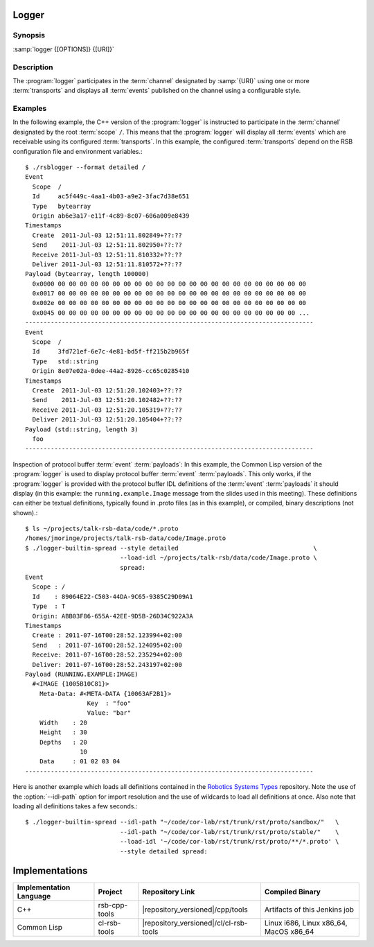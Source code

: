 Logger
------

.. program:: logger

Synopsis
^^^^^^^^

:samp:`logger {[OPTIONS]} {[URI]}`

Description
^^^^^^^^^^^

The :program:`logger` participates in the :term:`channel` designated
by :samp:`{URI}` using one or more :term:`transports` and displays all
:term:`events` published on the channel using a configurable style.

.. option:: --version

   Display version information.

.. option:: --help

   Display help.

.. option:: --help-for THING

   Display help for :samp:`{THING}`.

.. option:: --filter SPEC, -f

   Specify a :term:`filter` that received :term:`events` have to match
   in order to be processed rather than discarded. This option can be
   supplied multiple times in which case :term:`events` have to match
   all specified :term:`filters`. Each :samp:`{SPEC}` has to be of one
   of the forms::

     KIND | KIND SINGLE-VALUE | KIND KEY1 VALUE1 KEY2 VALUE2 ...

   where keys and values depend on :samp:`{KIND}` and may be mandatory
   in some cases. Examples (note that the single quotes have to be
   included only when used within a shell)::

     --filter 'origin "EAEE2B00-AF4B-11E0-8930-001AA0342D7D"'
     --filter 'regex ".*foo[0-9]+"'
     --filter 'regex :regex ".*foo[0-9]+"' (equivalent)
     -f 'xpath :xpath "node()/@foo" :fallback-policy :do-not-match'

   Use :option:`--help-for` to display the full help text for this
   item.

.. option:: --style SPEC, -s

   Specify a formatting style that should be used to print
   :term:`events`. :samp:`{SPEC}` has to be of the form::

     KIND KEY1 VALUE1 KEY2 VALUE2 ...

   where keys and values are optional and depend on
   :samp:`{KIND}`. Examples (note that the single quotes have to be
   included only when used within a shell)::

     --style detailed
     -s compact
     --style 'compact :separator "|"'
     --style 'columns :columns (:now (:scope :width 12) :id :newline)'

   .. Tip::

      See extended help, enable with :option:`--help-for` ``columns``,
      for an explanation of the ``:columns`` argument.

   Use the :option:`--help-for` ``styles`` or :option:`--help-for`
   ``columns`` or :option:`--help-for` ``quantities`` or
   :option:`--help-for` ``all`` options to display the full help text
   for this item.

.. option:: --idl-path DIRECTORIES, -I DIRECTORIES

   A list of paths from which data definitions should be loaded. This
   option can be supplied multiple times.

.. option:: --load-idl FILE-OR-GLOB-EXPRESSION, -l FILE-OR-GLOB-EXPRESSION

   Load data definition from :samp:`{FILE-OR-GLOB-EXPRESSION}`. If a
   glob expression is specified, in addition to the canonical globbing
   syntax, expressions of the form::

     SOMESTUFF/**/MORESTUFF

   can be used to search directories recursively. If the file
   designated by :samp:`{FILE-OR-GLOB-EXPRESSION}` depend on
   additional data definition files (i.e. contain ``import``
   statements), the list of directories supplied via the
   :option:`--idl-path` option is consulted to find these files. This
   option can be supplied multiple times.

Examples
^^^^^^^^

In the following example, the C++ version of the :program:`logger` is
instructed to participate in the :term:`channel` designated by the
root :term:`scope` ``/``. This means that the :program:`logger` will
display all :term:`events` which are receivable using its configured
:term:`transports`. In this example, the configured :term:`transports`
depend on the RSB configuration file and environment variables.::

  $ ./rsblogger --format detailed /
  Event
    Scope  /
    Id     ac5f449c-4aa1-4b03-a9e2-3fac7d38e651
    Type   bytearray
    Origin ab6e3a17-e11f-4c89-8c07-606a009e8439
  Timestamps
    Create  2011-Jul-03 12:51:11.802849+??:??
    Send    2011-Jul-03 12:51:11.802950+??:??
    Receive 2011-Jul-03 12:51:11.810332+??:??
    Deliver 2011-Jul-03 12:51:11.810572+??:??
  Payload (bytearray, length 100000)
    0x0000 00 00 00 00 00 00 00 00 00 00 00 00 00 00 00 00 00 00 00 00 00 00 00
    0x0017 00 00 00 00 00 00 00 00 00 00 00 00 00 00 00 00 00 00 00 00 00 00 00
    0x002e 00 00 00 00 00 00 00 00 00 00 00 00 00 00 00 00 00 00 00 00 00 00 00
    0x0045 00 00 00 00 00 00 00 00 00 00 00 00 00 00 00 00 00 00 00 00 00 00 ...
  -------------------------------------------------------------------------------
  Event
    Scope  /
    Id     3fd721ef-6e7c-4e81-bd5f-ff215b2b965f
    Type   std::string
    Origin 8e07e02a-0dee-44a2-8926-cc65c0285410
  Timestamps
    Create  2011-Jul-03 12:51:20.102403+??:??
    Send    2011-Jul-03 12:51:20.102482+??:??
    Receive 2011-Jul-03 12:51:20.105319+??:??
    Deliver 2011-Jul-03 12:51:20.105404+??:??
  Payload (std::string, length 3)
    foo
  -------------------------------------------------------------------------------

Inspection of protocol buffer :term:`event` :term:`payloads`: In this
example, the Common Lisp version of the :program:`logger` is used to
display protocol buffer :term:`event` :term:`payloads`. This only
works, if the :program:`logger` is provided with the protocol buffer
IDL definitions of the :term:`event` :term:`payloads` it should
display (in this example: the ``running.example.Image`` message from
the slides used in this meeting). These definitions can either be
textual definitions, typically found in .proto files (as in this
example), or compiled, binary descriptions (not shown).::

  $ ls ~/projects/talk-rsb-data/code/*.proto
  /homes/jmoringe/projects/talk-rsb-data/code/Image.proto
  $ ./logger-builtin-spread --style detailed                                     \
                            --load-idl ~/projects/talk-rsb/data/code/Image.proto \
                            spread:
  Event
    Scope : /
    Id    : 89064E22-C503-44DA-9C65-9385C29D09A1
    Type  : T
    Origin: ABB03F86-655A-42EE-9D5B-26D34C922A3A
  Timestamps
    Create : 2011-07-16T00:28:52.123994+02:00
    Send   : 2011-07-16T00:28:52.124095+02:00
    Receive: 2011-07-16T00:28:52.235294+02:00
    Deliver: 2011-07-16T00:28:52.243197+02:00
  Payload (RUNNING.EXAMPLE:IMAGE)
    #<IMAGE {1005B10C81}>
      Meta-Data: #<META-DATA {10063AF2B1}>
                   Key  : "foo"
                   Value: "bar"
      Width    : 20
      Height   : 30
      Depths   : 20
                 10
      Data     : 01 02 03 04
  -------------------------------------------------------------------------------


Here is another example which loads all definitions contained in the
`Robotics Systems Types <https://code.cor-lab.org/projects/rst>`_
repository. Note the use of the :option:`--idl-path` option for import
resolution and the use of wildcards to load all definitions at
once. Also note that loading all definitions takes a few seconds.::

  $ ./logger-builtin-spread --idl-path "~/code/cor-lab/rst/trunk/rst/proto/sandbox/"   \
                            --idl-path "~/code/cor-lab/rst/trunk/rst/proto/stable/"    \
                            --load-idl '~/code/cor-lab/rst/trunk/rst/proto/**/*.proto' \
                            --style detailed spread:

Implementations
---------------

======================= ============= ====================================== ===============
Implementation Language Project       Repository Link                        Compiled Binary
======================= ============= ====================================== ===============
C++                     rsb-cpp-tools |repository_versioned|/cpp/tools       Artifacts of this Jenkins job
Common Lisp             cl-rsb-tools  |repository_versioned|/cl/cl-rsb-tools Linux i686, Linux x86_64, MacOS x86_64
======================= ============= ====================================== ===============
